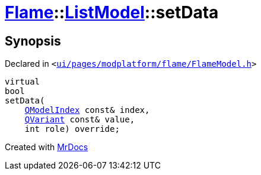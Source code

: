 [#Flame-ListModel-setData]
= xref:Flame.adoc[Flame]::xref:Flame/ListModel.adoc[ListModel]::setData
:relfileprefix: ../../
:mrdocs:


== Synopsis

Declared in `&lt;https://github.com/PrismLauncher/PrismLauncher/blob/develop/ui/pages/modplatform/flame/FlameModel.h#L36[ui&sol;pages&sol;modplatform&sol;flame&sol;FlameModel&period;h]&gt;`

[source,cpp,subs="verbatim,replacements,macros,-callouts"]
----
virtual
bool
setData(
    xref:QModelIndex.adoc[QModelIndex] const& index,
    xref:QVariant.adoc[QVariant] const& value,
    int role) override;
----



[.small]#Created with https://www.mrdocs.com[MrDocs]#
